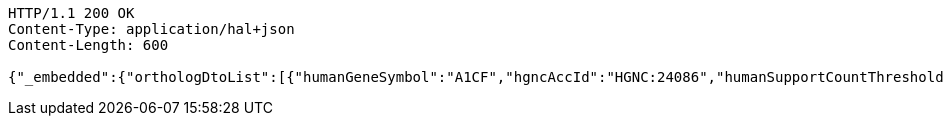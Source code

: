 [source,http,options="nowrap"]
----
HTTP/1.1 200 OK
Content-Type: application/hal+json
Content-Length: 600

{"_embedded":{"orthologDtoList":[{"humanGeneSymbol":"A1CF","hgncAccId":"HGNC:24086","humanSupportCountThreshold":5,"humanCategoryForThreshold":"one-to-one","humanOrthologsAboveThreshold":1,"category":"GOOD","supportCount":11,"isMaxHumanToMouse":"max","isMaxMouseToHuman":"max","mouseOrthologsAboveThreshold":1,"mouseCategoryForThreshold":"one-to-one","mouseSupportCountThreshold":5,"mgiGeneAccId":"MGI:1917115","mouseGeneSymbol":"A1cf"}]},"_links":{"self":{"href":"http://localhost:8080/api/ortholog/find_all_orthologs?page=0&size=20"}},"page":{"size":20,"totalElements":1,"totalPages":1,"number":0}}
----